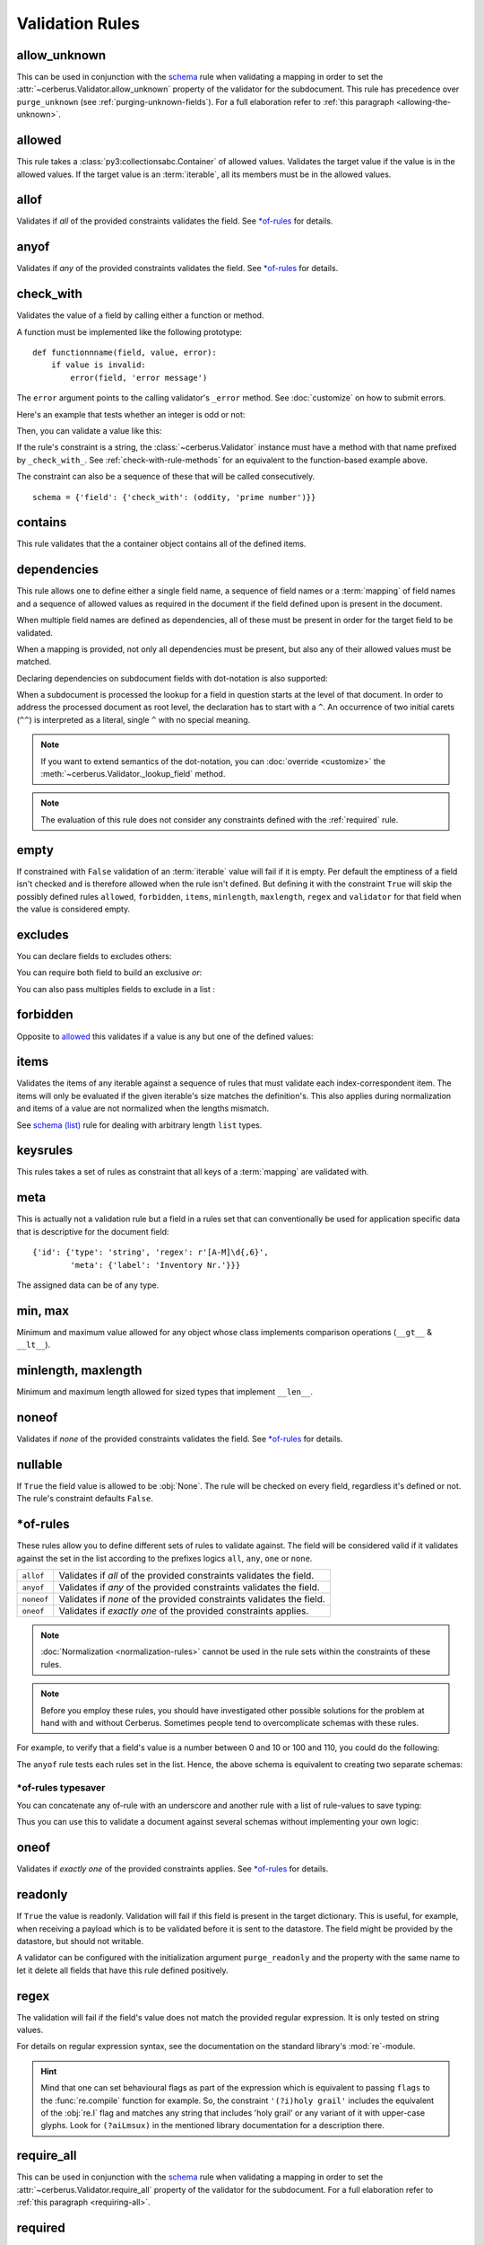 Validation Rules
================

allow_unknown
-------------
This can be used in conjunction with the  `schema <schema_dict-rule>`_ rule
when validating a mapping in order to set the
:attr:`~cerberus.Validator.allow_unknown` property of the validator for the
subdocument.
This rule has precedence over ``purge_unknown``
(see :ref:`purging-unknown-fields`).
For a full elaboration refer to :ref:`this paragraph <allowing-the-unknown>`.

allowed
-------
This rule takes a :class:`py3:collectionsabc.Container` of allowed values.
Validates the target value if the value is in the allowed values.
If the target value is an :term:`iterable`, all its members must be in the
allowed values.

.. doctest::

    >>> v.schema = {'role': {'type': 'list', 'allowed': ['agent', 'client', 'supplier']}}
    >>> v.validate({'role': ['agent', 'supplier']})
    True

    >>> v.validate({'role': ['intern']})
    False
    >>> v.errors
    {'role': ["unallowed values ['intern']"]}

    >>> v.schema = {'role': {'type': 'string', 'allowed': ['agent', 'client', 'supplier']}}
    >>> v.validate({'role': 'supplier'})
    True

    >>> v.validate({'role': 'intern'})
    False
    >>> v.errors
    {'role': ['unallowed value intern']}

    >>> v.schema = {'a_restricted_integer': {'type': 'integer', 'allowed': [-1, 0, 1]}}
    >>> v.validate({'a_restricted_integer': -1})
    True

    >>> v.validate({'a_restricted_integer': 2})
    False
    >>> v.errors
    {'a_restricted_integer': ['unallowed value 2']}

.. versionchanged:: 0.5.1
   Added support for the ``int`` type.

allof
-----
Validates if *all* of the provided constraints validates the field. See `\*of-rules`_ for details.

.. versionadded:: 0.9

anyof
-----
Validates if *any* of the provided constraints validates the field. See `\*of-rules`_ for details.

.. versionadded:: 0.9

.. _check-with-rule:

check_with
----------
Validates the value of a field by calling either a function or method.

A function must be implemented like the following prototype::

    def functionnname(field, value, error):
        if value is invalid:
            error(field, 'error message')

The ``error`` argument points to the calling validator's ``_error`` method. See
:doc:`customize` on how to submit errors.

Here's an example that tests whether an integer is odd or not:

.. testcode::

    def oddity(field, value, error):
        if not value & 1:
            error(field, "Must be an odd number")

Then, you can validate a value like this:

.. doctest::

    >>> schema = {'amount': {'check_with': oddity}}
    >>> v = Validator(schema)
    >>> v.validate({'amount': 10})
    False
    >>> v.errors
    {'amount': ['Must be an odd number']}

    >>> v.validate({'amount': 9})
    True

If the rule's constraint is a string, the :class:`~cerberus.Validator` instance
must have a method with that name prefixed by ``_check_with_``. See
:ref:`check-with-rule-methods` for an equivalent to the function-based example
above.

The constraint can also be a sequence of these that will be called consecutively. ::

   schema = {'field': {'check_with': (oddity, 'prime number')}}

.. versionchanged:: 1.3
   The rule was renamed from ``validator`` to ``check_with``


contains
--------
This rule validates that the a container object contains all of the defined items.

.. doctest::

    >>> document = {'states': ['peace', 'love', 'inity']}

    >>> schema = {'states': {'contains': 'peace'}}
    >>> v.validate(document, schema)
    True

    >>> schema = {'states': {'contains': 'greed'}}
    >>> v.validate(document, schema)
    False

    >>> schema = {'states': {'contains': ['love', 'inity']}}
    >>> v.validate(document, schema)
    True

    >>> schema = {'states': {'contains': ['love', 'respect']}}
    >>> v.validate(document, schema)
    False


.. _dependencies:

dependencies
------------
This rule allows one to define either a single field name, a sequence of field
names or a :term:`mapping` of field names and a sequence of allowed values as
required in the document if the field defined upon is present in the document.

.. doctest::

   >>> schema = {'field1': {'required': False}, 'field2': {'required': False, 'dependencies': 'field1'}}
   >>> document = {'field1': 7}
   >>> v.validate(document, schema)
   True

   >>> document = {'field2': 7}
   >>> v.validate(document, schema)
   False

   >>> v.errors
   {'field2': ["field 'field1' is required"]}


When multiple field names are defined as dependencies, all of these must be
present in order for the target field to be validated.

.. doctest::

   >>> schema = {'field1': {'required': False}, 'field2': {'required': False},
   ...           'field3': {'required': False, 'dependencies': ['field1', 'field2']}}
   >>> document = {'field1': 7, 'field2': 11, 'field3': 13}
   >>> v.validate(document, schema)
   True

   >>> document = {'field2': 11, 'field3': 13}
   >>> v.validate(document, schema)
   False

   >>> v.errors
   {'field3': ["field 'field1' is required"]}

When a mapping is provided, not only all dependencies must be present,
but also any of their allowed values must be matched.

.. doctest::

   >>> schema = {'field1': {'required': False},
   ...           'field2': {'required': True, 'dependencies': {'field1': ['one', 'two']}}}

   >>> document = {'field1': 'one', 'field2': 7}
   >>> v.validate(document, schema)
   True

   >>> document = {'field1': 'three', 'field2': 7}
   >>> v.validate(document, schema)
   False
   >>> v.errors
   {'field2': ["depends on these values: {'field1': ['one', 'two']}"]}

   >>> # same as using a dependencies list
   >>> document = {'field2': 7}
   >>> v.validate(document, schema)
   False
   >>> v.errors
   {'field2': ["depends on these values: {'field1': ['one', 'two']}"]}


   >>> # one can also pass a single dependency value
   >>> schema = {'field1': {'required': False}, 'field2': {'dependencies': {'field1': 'one'}}}
   >>> document = {'field1': 'one', 'field2': 7}
   >>> v.validate(document, schema)
   True

   >>> document = {'field1': 'two', 'field2': 7}
   >>> v.validate(document, schema)
   False

   >>> v.errors
   {'field2': ["depends on these values: {'field1': 'one'}"]}

Declaring dependencies on subdocument fields with dot-notation is also
supported:

.. doctest::

   >>> schema = {
   ...   'test_field': {'dependencies': ['a_dict.foo', 'a_dict.bar']},
   ...   'a_dict': {
   ...     'type': 'dict',
   ...     'schema': {
   ...       'foo': {'type': 'string'},
   ...       'bar': {'type': 'string'}
   ...     }
   ...   }
   ... }

   >>> document = {'test_field': 'foobar', 'a_dict': {'foo': 'foo'}}
   >>> v.validate(document, schema)
   False

   >>> v.errors
   {'test_field': ["field 'a_dict.bar' is required"]}

When a subdocument is processed the lookup for a field in question starts at
the level of that document. In order to address the processed document as
root level, the declaration has to start with a ``^``. An occurrence of two
initial carets (``^^``) is interpreted as a literal, single ``^`` with no
special meaning.

.. doctest::

   >>> schema = {
   ...   'test_field': {},
   ...   'a_dict': {
   ...     'type': 'dict',
   ...     'schema': {
   ...       'foo': {'type': 'string'},
   ...       'bar': {'type': 'string', 'dependencies': '^test_field'}
   ...     }
   ...   }
   ... }

   >>> document = {'a_dict': {'bar': 'bar'}}
   >>> v.validate(document, schema)
   False

   >>> v.errors
   {'a_dict': [{'bar': ["field '^test_field' is required"]}]}

.. note::
   If you want to extend semantics of the dot-notation, you can
   :doc:`override <customize>` the :meth:`~cerberus.Validator._lookup_field`
   method.

.. note::
   The evaluation of this rule does not consider any constraints defined with
   the :ref:`required` rule.

.. versionchanged:: 1.0.2 Support for absolute addressing with ``^``.

.. versionchanged:: 0.8.1 Support for sub-document fields as dependencies.

.. versionchanged:: 0.8 Support for dependencies as a dictionary.

.. versionadded:: 0.7

empty
-----
If constrained with ``False`` validation of an :term:`iterable` value will fail
if it is empty.
Per default the emptiness of a field isn't checked and is therefore allowed
when the rule isn't defined. But defining it with the constraint ``True`` will
skip the possibly defined rules ``allowed``, ``forbidden``, ``items``,
``minlength``, ``maxlength``, ``regex`` and ``validator`` for that field when
the value is considered empty.

.. doctest::

    >>> schema = {'name': {'type': 'string', 'empty': False}}
    >>> document = {'name': ''}
    >>> v.validate(document, schema)
    False

    >>> v.errors
    {'name': ['empty values not allowed']}

.. versionadded:: 0.0.3

excludes
--------
You can declare fields to excludes others:

.. doctest::

    >>> v = Validator()
    >>> schema = {'this_field': {'type': 'dict',
    ...                          'excludes': 'that_field'},
    ...           'that_field': {'type': 'dict',
    ...                          'excludes': 'this_field'}}
    >>> v.validate({'this_field': {}, 'that_field': {}}, schema)
    False
    >>> v.validate({'this_field': {}}, schema)
    True
    >>> v.validate({'that_field': {}}, schema)
    True
    >>> v.validate({}, schema)
    True


You can require both field to build an exclusive `or`:

.. doctest::

    >>> v = Validator()
    >>> schema = {'this_field': {'type': 'dict',
    ...                          'excludes': 'that_field',
    ...                          'required': True},
    ...           'that_field': {'type': 'dict',
    ...                          'excludes': 'this_field',
    ...                          'required': True}}
    >>> v.validate({'this_field': {}, 'that_field': {}}, schema)
    False
    >>> v.validate({'this_field': {}}, schema)
    True
    >>> v.validate({'that_field': {}}, schema)
    True
    >>> v.validate({}, schema)
    False


You can also pass multiples fields to exclude in a list :

.. doctest::

   >>> schema = {'this_field': {'type': 'dict',
   ...                          'excludes': ['that_field', 'bazo_field']},
   ...           'that_field': {'type': 'dict',
   ...                          'excludes': 'this_field'},
   ...           'bazo_field': {'type': 'dict'}}
   >>> v.validate({'this_field': {}, 'bazo_field': {}}, schema)
   False

forbidden
---------

Opposite to `allowed`_ this validates if a value is any but one of the defined
values:

.. doctest::

   >>> schema = {'user': {'forbidden': ['root', 'admin']}}
   >>> document = {'user': 'root'}
   >>> v.validate(document, schema)
   False

.. versionadded:: 1.0

items
-----

Validates the items of any iterable against a sequence of rules that must
validate each index-correspondent item. The items will only be evaluated if
the given iterable's size matches the definition's. This also applies during
normalization and items of a value are not normalized when the lengths mismatch.

.. doctest::

   >>> schema = {'list_of_values': {
   ...              'type': 'list',
   ...              'items': [{'type': 'string'}, {'type': 'integer'}]}
   ...           }
   >>> document = {'list_of_values': ['hello', 100]}
   >>> v.validate(document, schema)
   True
   >>> document = {'list_of_values': [100, 'hello']}
   >>> v.validate(document, schema)
   False

See `schema (list)`_ rule for dealing with arbitrary length ``list`` types.

.. _keysrules-rule:

keysrules
---------

This rules takes a set of rules as constraint that all keys of a
:term:`mapping` are validated with.

.. doctest::

    >>> schema = {'a_dict': {
    ...               'type': 'dict',
    ...               'keysrules': {'type': 'string', 'regex': '[a-z]+'}}
    ...           }
    >>> document = {'a_dict': {'key': 'value'}}
    >>> v.validate(document, schema)
    True

    >>> document = {'a_dict': {'KEY': 'value'}}
    >>> v.validate(document, schema)
    False

.. versionadded:: 0.9

.. versionchanged:: 1.0
   Renamed from ``propertyschema`` to ``keyschema``

.. versionchanged:: 1.3
   Renamed from ``keyschema`` to ``keysrules``

meta
----

This is actually not a validation rule but a field in a rules set that can
conventionally be used for application specific data that is descriptive for
the document field::

    {'id': {'type': 'string', 'regex': r'[A-M]\d{,6}',
            'meta': {'label': 'Inventory Nr.'}}}

The assigned data can be of any type.

.. versionadded:: 1.3

min, max
--------

Minimum and maximum value allowed for any object whose class implements
comparison operations (``__gt__`` & ``__lt__``).

.. doctest::

    >>> schema = {'weight': {'min': 10.1, 'max': 10.9}}
    >>> document = {'weight': 10.3}
    >>> v.validate(document, schema)
    True

    >>> document = {'weight': 12}
    >>> v.validate(document, schema)
    False

    >>> v.errors
    {'weight': ['max value is 10.9']}

.. versionchanged:: 1.0
  Allows any type to be compared.

.. versionchanged:: 0.7
  Added support for ``float`` and ``number`` types.

minlength, maxlength
--------------------

Minimum and maximum length allowed for sized types that implement ``__len__``.

.. doctest::

    >>> schema = {'numbers': {'minlength': 1, 'maxlength': 3}}
    >>> document = {'numbers': [256, 2048, 23]}
    >>> v.validate(document, schema)
    True

    >>> document = {'numbers': [256, 2048, 23, 2]}
    >>> v.validate(document, schema)
    False

    >>> v.errors
    {'numbers': ['max length is 3']}


noneof
------

Validates if *none* of the provided constraints validates the field. See
`\*of-rules`_ for details.

.. versionadded:: 0.9

nullable
--------

If ``True`` the field value is allowed to be :obj:`None`. The rule will be
checked on every field, regardless it's defined or not. The rule's constraint
defaults ``False``.

.. doctest::

   >>> v.schema = {'a_nullable_integer': {'nullable': True, 'type': 'integer'}, 'an_integer': {'type': 'integer'}}

   >>> v.validate({'a_nullable_integer': 3})
   True
   >>> v.validate({'a_nullable_integer': None})
   True

   >>> v.validate({'an_integer': 3})
   True
   >>> v.validate({'an_integer': None})
   False
   >>> v.errors
   {'an_integer': ['null value not allowed']}

.. versionchanged:: 0.7 ``nullable`` is valid on fields lacking type definition.
.. versionadded:: 0.3.0


\*of-rules
----------

These rules allow you to define different sets of rules to validate against.
The field will be considered valid if it validates against the set in the list
according to the prefixes logics ``all``, ``any``, ``one`` or ``none``.

==========  ====================================================================
``allof``   Validates if *all* of the provided constraints validates the field.
``anyof``   Validates if *any* of the provided constraints validates the field.
``noneof``  Validates if *none* of the provided constraints validates the field.
``oneof``   Validates if *exactly one* of the provided constraints applies.
==========  ====================================================================

.. note::

    :doc:`Normalization <normalization-rules>` cannot be used in the rule sets
    within the constraints of these rules.

.. note::

    Before you employ these rules, you should have investigated other possible
    solutions for the problem at hand with and without Cerberus. Sometimes
    people tend to overcomplicate schemas with these rules.

For example, to verify that a field's value is a number between 0 and 10 or 100
and 110, you could do the following:

.. doctest::

    >>> schema = {'prop1':
    ...           {'type': 'number',
    ...            'anyof':
    ...            [{'min': 0, 'max': 10}, {'min': 100, 'max': 110}]}}

    >>> document = {'prop1': 5}
    >>> v.validate(document, schema)
    True

    >>> document = {'prop1': 105}
    >>> v.validate(document, schema)
    True

    >>> document = {'prop1': 55}
    >>> v.validate(document, schema)
    False
    >>> v.errors   # doctest: +SKIP
    {'prop1': ['no definitions validate',
               {'anyof definition 0': ['max value is 10'],
                'anyof definition 1': ['min value is 100']}]}

The ``anyof`` rule tests each rules set in the list. Hence, the above schema is
equivalent to creating two separate schemas:

.. doctest::

    >>> schema1 = {'prop1': {'type': 'number', 'min':   0, 'max':  10}}
    >>> schema2 = {'prop1': {'type': 'number', 'min': 100, 'max': 110}}

    >>> document = {'prop1': 5}
    >>> v.validate(document, schema1) or v.validate(document, schema2)
    True

    >>> document = {'prop1': 105}
    >>> v.validate(document, schema1) or v.validate(document, schema2)
    True

    >>> document = {'prop1': 55}
    >>> v.validate(document, schema1) or v.validate(document, schema2)
    False

.. versionadded:: 0.9

\*of-rules typesaver
....................

You can concatenate any of-rule with an underscore and another rule with a
list of rule-values to save typing:

.. testcode::

    {'foo': {'anyof_regex': ['^ham', 'spam$']}}
    # is equivalent to
    {'foo': {'anyof': [{'regex': '^ham'}, {'regex': 'spam$'}]}}
    # but is also equivalent to
    # {'foo': {'regex': r'(^ham|spam$)'}}

Thus you can use this to validate a document against several schemas without
implementing your own logic:

.. testsetup::

    employees = ()

.. doctest::

    >>> schemas = [{'department': {'required': True, 'regex': '^IT$'}, 'phone': {'nullable': True}},
    ...            {'department': {'required': True}, 'phone': {'required': True}}]
    >>> emloyee_vldtr = Validator({'employee': {'oneof_schema': schemas, 'type': 'dict'}}, allow_unknown=True)
    >>> invalid_employees_phones = []
    >>> for employee in employees:
    ...     if not employee_vldtr.validate(employee):
    ...         invalid_employees_phones.append(employee)

.. versionadded: 1.0

oneof
-----

Validates if *exactly one* of the provided constraints applies. See `\*of-rules`_ for details.

.. versionadded:: 0.9

.. _readonly:

readonly
--------
If ``True`` the value is readonly. Validation will fail if this field is
present in the target dictionary. This is useful, for example, when receiving
a payload which is to be validated before it is sent to the datastore. The
field might be provided by the datastore, but should not writable.

A validator can be configured with the initialization argument
``purge_readonly`` and the property with the same name to let it delete all
fields that have this rule defined positively.

.. versionchanged:: 1.0.2
   Can be used in conjunction with ``default`` and ``default_setter``,
   see :ref:`default-values`.

regex
-----
The validation will fail if the field's value does not match the provided
regular expression. It is only tested on string values.

.. doctest::

    >>> schema = {
    ...     'email': {
    ...        'type': 'string',
    ...        'regex': '^[a-zA-Z0-9_.+-]+@[a-zA-Z0-9-]+\.[a-zA-Z0-9-.]+$'
    ...     }
    ... }
    >>> document = {'email': 'john@example.com'}
    >>> v.validate(document, schema)
    True

    >>> document = {'email': 'john_at_example_dot_com'}
    >>> v.validate(document, schema)
    False

    >>> v.errors
    {'email': ["value does not match regex '^[a-zA-Z0-9_.+-]+@[a-zA-Z0-9-]+\\.[a-zA-Z0-9-.]+$'"]}

For details on regular expression syntax, see the documentation on the standard
library's :mod:`re`-module.

.. hint::

    Mind that one can set behavioural flags as part of the expression which is
    equivalent to passing ``flags`` to the :func:`re.compile` function for
    example. So, the constraint ``'(?i)holy grail'`` includes the equivalent
    of the :obj:`re.I` flag and matches any string that includes 'holy grail'
    or any variant of it with upper-case glyphs. Look for ``(?aiLmsux)`` in the
    mentioned library documentation for a description there.

.. versionadded:: 0.7

.. _require_all:

require_all
-----------
This can be used in conjunction with the  `schema <schema_dict-rule>`_ rule
when validating a mapping in order to set the
:attr:`~cerberus.Validator.require_all` property of the validator for the
subdocument.
For a full elaboration refer to :ref:`this paragraph <requiring-all>`.

.. _required:

required
--------

If ``True`` the field is mandatory. Validation will fail when it is missing,
unless :meth:`~cerberus.Validator.validate` is called with ``update=True``:

.. doctest::

    >>> v.schema = {'name': {'required': True, 'type': 'string'}, 'age': {'type': 'integer'}}
    >>> document = {'age': 10}
    >>> v.validate(document)
    False
    >>> v.errors
    {'name': ['required field']}

    >>> v.validate(document, update=True)
    True

.. note::

   To define all fields of a document as required see
   :ref:`this section about the available options <requiring-all>`.

.. note::

   String fields with empty values will still be validated, even when
   ``required`` is set to ``True``. If you don't want to accept empty values,
   see the empty_ rule.

.. note::
   The evaluation of this rule does not consider any constraints defined with
   the :ref:`dependencies` rule.

.. versionchanged:: 0.8
   Check field dependencies.

.. _schema_dict-rule:

schema (dict)
-------------
If a field for which a ``schema``-rule is defined has a *mapping* as value,
that mapping will be validated against the schema that is provided as
constraint.

.. doctest::

    >>> schema = {'a_dict': {'type': 'dict', 'schema': {'address': {'type': 'string'},
    ...                                                 'city': {'type': 'string', 'required': True}}}}
    >>> document = {'a_dict': {'address': 'my address', 'city': 'my town'}}
    >>> v.validate(document, schema)
    True

.. note::

    To validate *arbitrary keys* of a mapping, see keysrules-rule_, resp.
    valuesrules-rule_ for validating *arbitrary values* of a mapping.

schema (list)
-------------
If ``schema``-validation encounters an arbritrary sized *sequence* as value,
all items of the sequence will be validated against the rules provided in
``schema``'s constraint.

.. doctest::

   >>> schema = {'a_list': {'type': 'list', 'schema': {'type': 'integer'}}}
   >>> document = {'a_list': [3, 4, 5]}
   >>> v.validate(document, schema)
   True

The `schema` rule on ``list`` types is also the preferred method for defining
and validating a list of dictionaries.

.. note::

    Using this rule should be accompanied with a ``type``-rule explicitly
    restricting the field to the ``list``-type like in the example. Otherwise
    false results can be expected when a mapping is validated against this rule
    with constraints for a sequence.

.. doctest::

   >>> schema = {'rows': {'type': 'list',
   ...                    'schema': {'type': 'dict', 'schema': {'sku': {'type': 'string'},
   ...                                                          'price': {'type': 'integer'}}}}}
   >>> document = {'rows': [{'sku': 'KT123', 'price': 100}]}
   >>> v.validate(document, schema)
   True

.. versionchanged:: 0.0.3
  Schema rule for ``list`` types of arbitrary length

.. _type:

type
----
Data type allowed for the key value. Can be one of the following names:

.. list-table::
   :header-rows: 1

   * - Type Name
     - Python 2 Type
     - Python 3 Type
   * - ``boolean``
     - :class:`py2:bool`
     - :class:`py3:bool`
   * - ``binary``
     - :class:`py2:bytes` [#]_, :class:`py2:bytearray`
     - :class:`py3:bytes`, :class:`py3:bytearray`
   * - ``date``
     - :class:`py2:datetime.date`
     - :class:`py3:datetime.date`
   * - ``datetime``
     - :class:`py2:datetime.datetime`
     - :class:`py3:datetime.datetime`
   * - ``dict``
     - :class:`py2:collections.Mapping`
     - :class:`py3:collections.abc.Mapping`
   * - ``float``
     - :class:`py2:float`
     - :class:`py3:float`
   * - ``integer``
     - :class:`py2:int`, :class:`py2:long`
     - :class:`py3:int`
   * - ``list``
     - :class:`py2:collections.Sequence`, excl. ``string``
     - :class:`py3:collections.abc.Sequence`, excl. ``string``
   * - ``number``
     - :class:`py2:float`, :class:`py2:int`, :class:`py2:long`, excl. :class:`py2:bool`
     - :class:`py3:float`, :class:`py3:int`, excl. :class:`py3:bool`
   * - ``set``
     - :class:`py2:set`
     - :class:`py3:set`
   * - ``string``
     - :func:`py2:basestring`
     - :class:`py3:str`

You can extend this list and support :ref:`custom types <new-types>`.

A list of types can be used to allow different values:

.. doctest::

    >>> v.schema = {'quotes': {'type': ['string', 'list']}}
    >>> v.validate({'quotes': 'Hello world!'})
    True
    >>> v.validate({'quotes': ['Do not disturb my circles!', 'Heureka!']})
    True

.. doctest::

    >>> v.schema = {'quotes': {'type': ['string', 'list'], 'schema': {'type': 'string'}}}
    >>> v.validate({'quotes': 'Hello world!'})
    True
    >>> v.validate({'quotes': [1, 'Heureka!']})
    False
    >>> v.errors
    {'quotes': [{0: ['must be of string type']}]}

.. note::

    While the ``type`` rule is not required to be set at all, it is not
    encouraged to leave it unset especially when using more complex rules such
    as ``schema``. If you decide you still don't want to set an explicit type,
    rules such as ``schema`` are only applied to values where the rules can
    actually be used (such as ``dict`` and ``list``). Also, in the case of
    ``schema``, cerberus will try to decide if a ``list`` or a ``dict`` type
    rule is more appropriate and infer it depending on what the ``schema`` rule
    looks like.

.. note::

    Please note that type validation is performed before most others which
    exist for the same field (only `nullable`_ and `readonly`_ are considered
    beforehand). In the occurrence of a type failure subsequent validation
    rules on the field will be skipped and validation will continue on other
    fields. This allows one to safely assume that field type is correct when other
    (standard or custom) rules are invoked.

.. versionchanged:: 1.0
   Added the ``binary`` data type.

.. versionchanged:: 0.9
   If a list of types is given, the key value must match *any* of them.

.. versionchanged:: 0.7.1
   ``dict`` and ``list`` typechecking are now performed with the more generic
   ``Mapping`` and ``Sequence`` types from the builtin ``collections`` module.
   This means that instances of custom types designed to the same interface as
   the builtin ``dict`` and ``list`` types can be validated with Cerberus. We
   exclude strings when type checking for ``list``/``Sequence`` because it
   in the validation situation it is almost certain the string was not the
   intended data type for a sequence.

.. versionchanged:: 0.7
   Added the ``set`` data type.

.. versionchanged:: 0.6
   Added the ``number`` data type.

.. versionchanged:: 0.4.0
   Type validation is always executed first, and blocks other field validation
   rules on failure.

.. versionchanged:: 0.3.0
   Added the ``float`` data type.

.. [#] This is actually an alias of :class:`py2:str` in Python 2.

.. _valuesrules-rule:

valuesrules
-----------
This rules takes a set of rules as constraint that all values of a
:term:`mapping` are validated with.

.. doctest::

    >>> schema = {'numbers':
    ...              {'type': 'dict',
    ...               'valuesrules': {'type': 'integer', 'min': 10}}
    ... }
    >>> document = {'numbers': {'an integer': 10, 'another integer': 100}}
    >>> v.validate(document, schema)
    True

    >>> document = {'numbers': {'an integer': 9}}
    >>> v.validate(document, schema)
    False

    >>> v.errors
    {'numbers': [{'an integer': ['min value is 10']}]}

.. versionadded:: 0.7
.. versionchanged:: 0.9
   renamed ``keyschema`` to ``valueschema``
.. versionchanged:: 1.3
   renamed ``valueschema`` to ``valuesrules``
